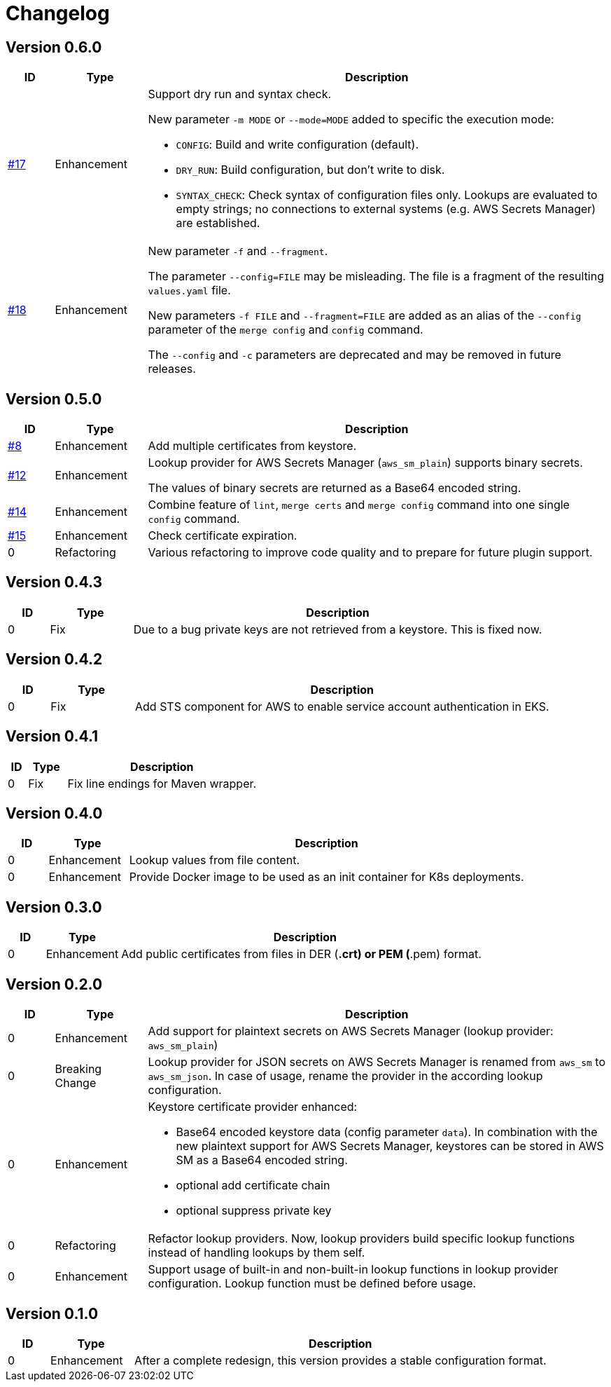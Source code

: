 = Changelog
ifdef::env-github[]
:outfilesuffix: .adoc
:!toc-title:
:caution-caption: :fire:
:important-caption: :exclamation:
:note-caption: :paperclip:
:tip-caption: :bulb:
:warning-caption: :warning:
endif::[]

== Version 0.6.0
[cols="1,2,<10a", options="header"]
|===
|ID|Type|Description
|https://github.com/Axway-API-Management-Plus/yamles-utils/issues/17[#17]
|Enhancement
|Support dry run and syntax check.

New parameter `-m MODE` or `--mode=MODE` added to specific the execution mode:

* `CONFIG`: Build and write configuration (default).
* `DRY_RUN`: Build configuration, but don't write to disk.
* `SYNTAX_CHECK`: Check syntax of configuration files only.
Lookups are evaluated to empty strings; no connections to external systems (e.g. AWS Secrets Manager) are established.

|https://github.com/Axway-API-Management-Plus/yamles-utils/issues/18[#18]
|Enhancement
|New parameter `-f` and `--fragment`.

The parameter `--config=FILE` may be misleading.
The file is a fragment of the resulting `values.yaml` file.

New parameters `-f FILE` and `--fragment=FILE` are added as an alias of the `--config` parameter of the `merge config` and `config` command.

The `--config` and `-c` parameters are deprecated and may be removed in future releases.
|===

== Version 0.5.0
[cols="1,2,<10a", options="header"]
|===
|ID|Type|Description
|https://github.com/Axway-API-Management-Plus/yamles-utils/issues/8[#8]
|Enhancement
|Add multiple certificates from keystore.

|https://github.com/Axway-API-Management-Plus/yamles-utils/issues/12[#12]
|Enhancement
|Lookup provider for AWS Secrets Manager (`aws_sm_plain`) supports binary secrets.

The values of binary secrets are returned as a Base64 encoded string.

|https://github.com/Axway-API-Management-Plus/yamles-utils/issues/14[#14]
|Enhancement
|Combine feature of `lint`, `merge certs` and `merge config` command into one single `config` command.

|https://github.com/Axway-API-Management-Plus/yamles-utils/issues/15[#15]
|Enhancement
|Check certificate expiration.

|0
|Refactoring
|Various refactoring to improve code quality and to prepare for future plugin support.
|===


== Version 0.4.3
[cols="1,2,<10a", options="header"]
|===
|ID|Type|Description
|0
|Fix
|Due to a bug private keys are not retrieved from a keystore.
This is fixed now.
|===


== Version 0.4.2
[cols="1,2,<10a", options="header"]
|===
|ID|Type|Description
|0
|Fix
|Add STS component for AWS to enable service account authentication in EKS.
|===

== Version 0.4.1
[cols="1,2,<10a", options="header"]
|===
|ID|Type|Description
|0
|Fix
|Fix line endings for Maven wrapper.
|===

== Version 0.4.0
[cols="1,2,<10a", options="header"]
|===
|ID|Type|Description
|0
|Enhancement
|Lookup values from file content.

|0
|Enhancement
|Provide Docker image to be used as an init container for K8s deployments.
|===


== Version 0.3.0
[cols="1,2,<10a", options="header"]
|===
|ID|Type|Description
|0
|Enhancement
|Add public certificates from files in DER (*.crt) or PEM (*.pem) format.

|===


== Version 0.2.0
[cols="1,2,<10a", options="header"]
|===
|ID|Type|Description
|0
|Enhancement
|Add support for plaintext secrets on AWS Secrets Manager (lookup provider: `aws_sm_plain`)

|0
|Breaking Change
|Lookup provider for JSON secrets on AWS Secrets Manager is renamed from `aws_sm` to `aws_sm_json`.
In case of usage, rename the provider in the according lookup configuration.

|0
|Enhancement
|Keystore certificate provider enhanced:

* Base64 encoded keystore data (config parameter `data`).
  In combination with the new plaintext support for AWS Secrets Manager, keystores can be stored in AWS SM as a Base64 encoded string.
* optional add certificate chain
* optional suppress private key

|0
|Refactoring
|Refactor lookup providers.
Now, lookup providers build specific lookup functions instead of handling lookups by them self.

|0
|Enhancement
|Support usage of built-in and non-built-in lookup functions in lookup provider configuration.
Lookup function must be defined before usage.

|===


== Version 0.1.0
[cols="1,2,<10a", options="header"]
|===
|ID|Type|Description
|0
|Enhancement
|After a complete redesign, this version provides a stable configuration format.

|===

